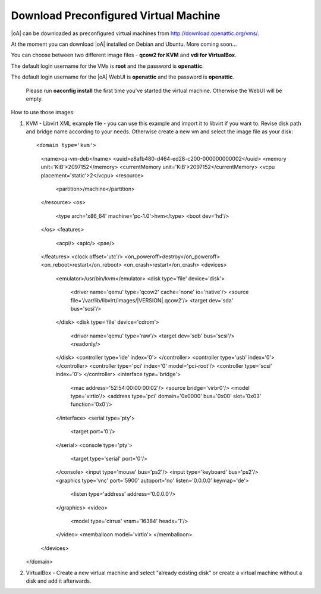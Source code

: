 .. _download preconfigured virtual machine:

Download Preconfigured Virtual Machine
======================================

|oA| can be downloaded as preconfigured virtual machines from http://download.openattic.org/vms/.

At the moment you can download |oA| installed on Debian and Ubuntu. More coming soon...

You can choose between two different image files - **qcow2 for KVM** and **vdi for VirtualBox**.

The default login username for the VMs is **root** and the password is **openattic**. 

The default login username for the |oA| WebUI is **openattic** and the password is **openattic**.

	.. note::

	Please run **oaconfig install** the first time you've started the virtual machine. 
	Otherwise the WebUI will be empty.

How to use those images:

#.	KVM - Libvirt XML example file - you can use this example and import it to libvirt if you want to.
	Revise disk path and bridge name according to your needs. 
	Otherwise create a new vm and select the image file as your disk::
	
	<domain type='kvm'>
	  <name>oa-vm-deb</name>
	  <uuid>e8afb480-d464-ed28-c200-000000000002</uuid>
	  <memory unit='KiB'>2097152</memory>
	  <currentMemory unit='KiB'>2097152</currentMemory>
	  <vcpu placement='static'>2</vcpu>
	  <resource>
	    <partition>/machine</partition>
	  </resource>
	  <os>
	    <type arch='x86_64' machine='pc-1.0'>hvm</type>
	    <boot dev='hd'/>
	  </os>
	  <features>
	    <acpi/>
	    <apic/>
	    <pae/>
	  </features>
	  <clock offset='utc'/>
	  <on_poweroff>destroy</on_poweroff>
	  <on_reboot>restart</on_reboot>
	  <on_crash>restart</on_crash>
	  <devices>
	    <emulator>/usr/bin/kvm</emulator>
	    <disk type='file' device='disk'>
	      <driver name='qemu' type='qcow2' cache='none' io='native'/>
	      <source file='/var/lib/libvirt/images/|VERSION|.qcow2'/>
	      <target dev='sda' bus='scsi'/>
	    </disk>
	    <disk type='file' device='cdrom'>
	      <driver name='qemu' type='raw'/>
	      <target dev='sdb' bus='scsi'/>
	      <readonly/>
	    </disk>
	    <controller type='ide' index='0'>
	    </controller>
	    <controller type='usb' index='0'>
	    </controller>
	    <controller type='pci' index='0' model='pci-root'/>
	    <controller type='scsi' index='0'>
	    </controller>
	    <interface type='bridge'>
	      <mac address='52:54:00:00:00:02'/>
	      <source bridge='virbr0'/>
	      <model type='virtio'/>
	      <address type='pci' domain='0x0000' bus='0x00' slot='0x03' function='0x0'/>
	    </interface>
	    <serial type='pty'>
	      <target port='0'/>
	    </serial>
	    <console type='pty'>
	      <target type='serial' port='0'/>
	    </console>
	    <input type='mouse' bus='ps2'/>
	    <input type='keyboard' bus='ps2'/>
	    <graphics type='vnc' port='5900' autoport='no' listen='0.0.0.0' keymap='de'>
	      <listen type='address' address='0.0.0.0'/>
	    </graphics>
	    <video>
	      <model type='cirrus' vram='16384' heads='1'/>
	    </video>
	    <memballoon model='virtio'>
	    </memballoon>
	  </devices>
	</domain>	

#.	VirtualBox - Create a new virtual machine and select "already existing disk" or create a virtual 
	machine without a disk and add it afterwards.
	
